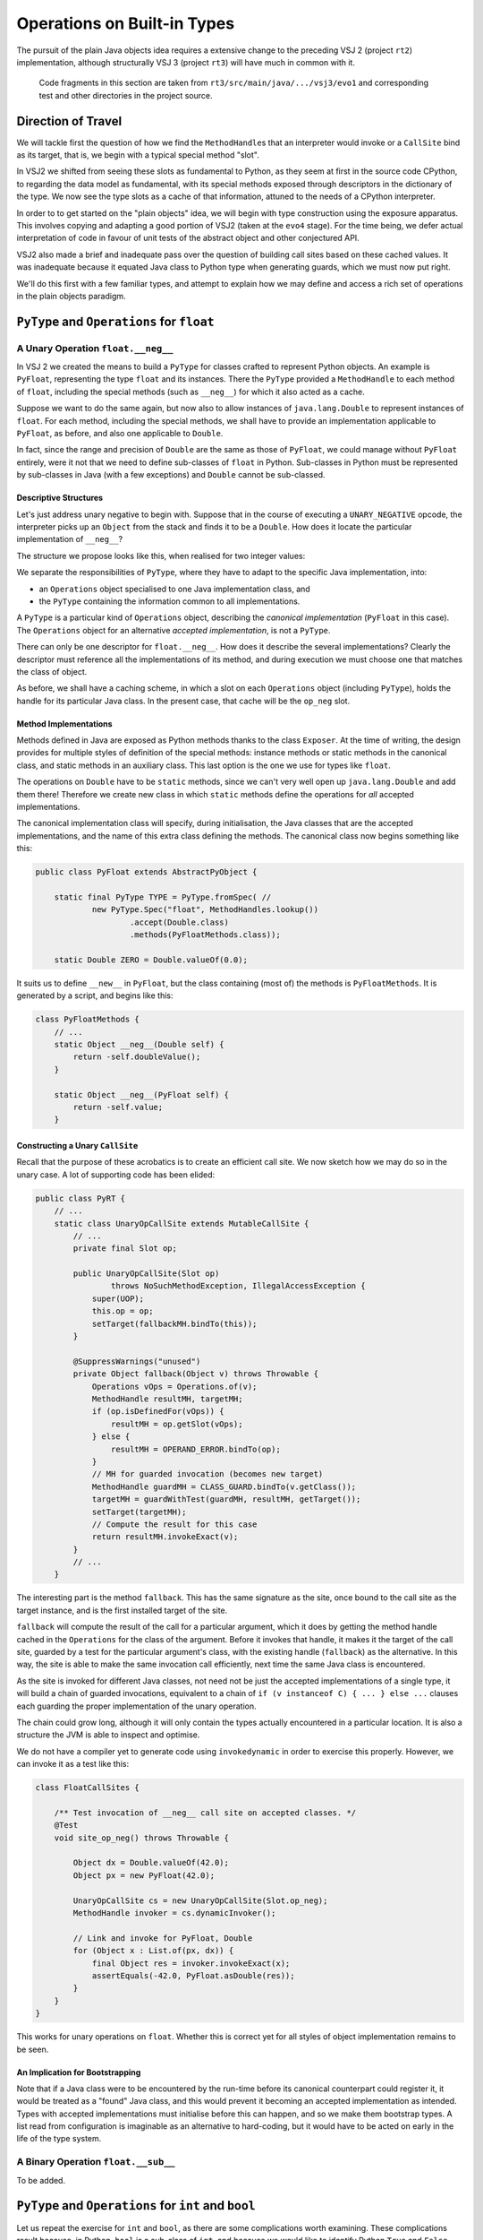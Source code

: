 ..  plain-java-object/operations-builtin.rst


Operations on Built-in Types
############################

The pursuit of the plain Java objects idea requires a extensive change
to the preceding VSJ 2 (project ``rt2``) implementation,
although structurally VSJ 3 (project ``rt3``) will have much in common with it.

    Code fragments in this section are taken from
    ``rt3/src/main/java/.../vsj3/evo1``
    and corresponding test and other directories
    in the project source.

Direction of Travel
*******************

We will tackle first the question of how we find the ``MethodHandle``\s
that an interpreter would invoke or a ``CallSite`` bind as its target,
that is, we begin with a typical special method "slot".

In VSJ2 we shifted from seeing these slots as fundamental to Python,
as they seem at first in the source code CPython,
to regarding the data model as fundamental,
with its special methods exposed
through descriptors in the dictionary of the type.
We now see the type slots as a cache of that information,
attuned to the needs of a CPython interpreter.

In order to to get started on the "plain objects" idea,
we will begin with type construction using the exposure apparatus.
This involves copying and adapting a good portion of VSJ2
(taken at the ``evo4`` stage).
For the time being,
we defer actual interpretation of code in favour of unit tests
of the abstract object and other conjectured API.

VSJ2 also made a brief and inadequate pass over the question of building
call sites based on these cached values.
It was inadequate because it equated Java class to Python type
when generating guards, which we must now put right.

We'll do this first with a few familiar types,
and attempt to explain how we may define and access
a rich set of operations in the plain objects paradigm.



``PyType`` and ``Operations`` for ``float``
*******************************************

A Unary Operation ``float.__neg__``
===================================

In VSJ 2 we created the means to build a ``PyType``
for classes crafted to represent Python objects.
An example is ``PyFloat``,
representing the type ``float`` and its instances.
There the ``PyType`` provided a ``MethodHandle`` to each method of ``float``,
including the special methods (such as ``__neg__``)
for which it also acted as a cache.

Suppose we want to do the same again,
but now also to allow instances of ``java.lang.Double``
to represent instances of ``float``.
For each method, including the special methods,
we shall have to provide an implementation applicable to ``PyFloat``,
as before,
and also one applicable to ``Double``.

In fact, since the range and precision of ``Double``
are the same as those of ``PyFloat``,
we could manage without ``PyFloat`` entirely,
were it not that we need to define sub-classes of ``float`` in Python.
Sub-classes in Python must be represented by sub-classes in Java
(with a few exceptions)
and ``Double`` cannot be sub-classed.


Descriptive Structures
----------------------

Let's just address unary negative to begin with.
Suppose that in the course of executing a ``UNARY_NEGATIVE`` opcode,
the interpreter picks up an ``Object`` from the stack
and finds it to be a ``Double``.
How does it locate the particular implementation of ``__neg__``?

The structure we propose looks like this,
when realised for two integer values:

..  uml::
    :caption: Instance model of ``float`` and its operations

    object "1e42 : PyFloat" as x
    object "PyFloat : Class" as PyFloat.class

    object " : MethodHandle" as xneg {
        target = PyFloatMethods.__neg__(PyFloat)
    }

    object "float : PyType" as floatType

    x --> PyFloat.class
    PyFloat.class --> floatType : ops
    floatType --> floatType
    floatType --> xneg : op_neg

    object "42.0 : Double" as y
    object "Double : Class" as Double.class
    object " : Operations" as yOps

    object " : MethodHandle" as yneg {
        target = PyFloatMethods.__neg__(Double)
    }

    y --> Double.class
    Double.class --> yOps : ops
    yOps -left-> floatType : type
    yOps --> yneg : op_neg

    object " : Map" as dict
    object " : PyWrapperDescr" as neg {
        name = "__neg__"
    }

    floatType --> dict : dict
    dict --> neg
    neg --> xneg
    neg --> yneg


We separate the responsibilities of ``PyType``,
where they have to adapt to the specific Java implementation,
into:

* an ``Operations`` object specialised to one Java implementation class, and
* the ``PyType`` containing the information common to all implementations.

A ``PyType`` is a particular kind of ``Operations`` object,
describing the *canonical implementation* (``PyFloat`` in this case).
The ``Operations`` object for an alternative *accepted implementation*,
is not a ``PyType``.

There can only be one descriptor for ``float.__neg__``.
How does it describe the several implementations?
Clearly the descriptor must reference all the implementations of its method,
and during execution we must choose one that matches the class of object.

As before, we shall have a caching scheme,
in which a slot on each ``Operations`` object (including ``PyType``),
holds the handle for its particular Java class.
In the present case, that cache will be the ``op_neg`` slot.


Method Implementations
----------------------

Methods defined in Java are exposed as Python methods
thanks to the class ``Exposer``.
At the time of writing,
the design provides for multiple styles of definition
of the special methods:
instance methods or static methods in the canonical class,
and static methods in an auxiliary class.
This last option is the one we use for types like ``float``.

The operations on ``Double`` have to be ``static`` methods, since
we can't very well open up ``java.lang.Double`` and add them there!
Therefore we create new class in which ``static`` methods
define the operations for *all* accepted implementations.

The canonical implementation class will specify, during initialisation,
the Java classes that are the accepted implementations,
and the name of this extra class defining the methods.
The canonical class now begins something like this:

..  code-block:: java

    public class PyFloat extends AbstractPyObject {

        static final PyType TYPE = PyType.fromSpec( //
                new PyType.Spec("float", MethodHandles.lookup())
                        .accept(Double.class)
                        .methods(PyFloatMethods.class));

        static Double ZERO = Double.valueOf(0.0);

It suits us to define ``__new__`` in ``PyFloat``,
but the class containing (most of) the methods is ``PyFloatMethods``.
It is generated by a script, and begins like this:

..  code-block:: java

    class PyFloatMethods {
        // ...
        static Object __neg__(Double self) {
            return -self.doubleValue();
        }

        static Object __neg__(PyFloat self) {
            return -self.value;
        }

Constructing a Unary ``CallSite``
---------------------------------

Recall that the purpose of these acrobatics is
to create an efficient call site.
We now sketch how we may do so in the unary case.
A lot of supporting code has been elided:

..  code-block:: java

    public class PyRT {
        // ...
        static class UnaryOpCallSite extends MutableCallSite {
            // ...
            private final Slot op;

            public UnaryOpCallSite(Slot op)
                    throws NoSuchMethodException, IllegalAccessException {
                super(UOP);
                this.op = op;
                setTarget(fallbackMH.bindTo(this));
            }

            @SuppressWarnings("unused")
            private Object fallback(Object v) throws Throwable {
                Operations vOps = Operations.of(v);
                MethodHandle resultMH, targetMH;
                if (op.isDefinedFor(vOps)) {
                    resultMH = op.getSlot(vOps);
                } else {
                    resultMH = OPERAND_ERROR.bindTo(op);
                }
                // MH for guarded invocation (becomes new target)
                MethodHandle guardMH = CLASS_GUARD.bindTo(v.getClass());
                targetMH = guardWithTest(guardMH, resultMH, getTarget());
                setTarget(targetMH);
                // Compute the result for this case
                return resultMH.invokeExact(v);
            }
            // ...
        }


The interesting part is the method ``fallback``.
This has the same signature as the site,
once bound to the call site as the target instance,
and is the first installed target of the site.

``fallback`` will compute the result of the call for a particular argument,
which it does by getting the method handle cached in the ``Operations``
for the class of the argument.
Before it invokes that handle,
it makes it the target of the call site,
guarded by a test for the particular argument's class,
with the existing handle (``fallback``) as the alternative.
In this way, the site is able to make the same invocation call efficiently,
next time the same Java class is encountered.

As the site is invoked for different Java classes,
not need not be just the accepted implementations of a single type,
it will build a chain of guarded invocations,
equivalent to a chain of ``if (v instanceof C) { ... } else ...`` clauses
each guarding the proper implementation of the unary operation.

The chain could grow long,
although it will only contain the types actually encountered
in a particular location.
It is also a structure the JVM is able to inspect and optimise.

We do not have a compiler yet to generate code using ``invokedynamic``
in order to exercise this properly.
However, we can invoke it as a test like this:

..  code-block:: java

    class FloatCallSites {

        /** Test invocation of __neg__ call site on accepted classes. */
        @Test
        void site_op_neg() throws Throwable {

            Object dx = Double.valueOf(42.0);
            Object px = new PyFloat(42.0);

            UnaryOpCallSite cs = new UnaryOpCallSite(Slot.op_neg);
            MethodHandle invoker = cs.dynamicInvoker();

            // Link and invoke for PyFloat, Double
            for (Object x : List.of(px, dx)) {
                final Object res = invoker.invokeExact(x);
                assertEquals(-42.0, PyFloat.asDouble(res));
            }
        }
    }

This works for unary operations on ``float``.
Whether this is correct yet for all styles of object implementation
remains to be seen.


An Implication for Bootstrapping
--------------------------------

Note that if a Java class were to be encountered by the run-time
before its canonical counterpart could register it,
it would be treated as a "found" Java class,
and this would prevent it becoming an accepted implementation as intended.
Types with accepted implementations must initialise before this can happen,
and so we make them bootstrap types.
A list read from configuration is imaginable
as an alternative to hard-coding,
but it would have to be acted on early in the life of the type system.


A Binary Operation ``float.__sub__``
====================================

To be added.



``PyType`` and ``Operations`` for ``int`` and ``bool``
******************************************************

Let us repeat the exercise for ``int`` and ``bool``,
as there are some complications worth examining.
These complications result because, in Python,
``bool`` is a sub-class of ``int``,
and because we would like to identify Python ``True`` and ``False``
with Java ``Boolean.TRUE`` and ``Boolean.FALSE``.


The Unary Operation ``int.__neg__``
===================================

``PyLong`` is the canonical implementation of ``int``.
We also allow instances of ``Integer`` and ``BigInteger``
to represent instances of ``int``.
For each method, including the special methods,
we shall have to provide implementations applicable to
``Integer``, ``BigInteger`` and ``PyLong``.

For __neg__ we should expect to see:

..  code-block:: java

    class PyLongMethods {
        // ...
        static Object __neg__(Integer self) {
            return -self.intValue();
        }

        static Object __neg__(BigInteger self) {
            return self.negate();
        }

        static Object __neg__(PyLong self) {
            return self.value.negate();
        }

However, there is a complication surrounding ``bool``.
These are reasonable (and the same thing) in Python:

..  code-block:: python

    >>> -True
    -1
    >>> int.__neg__(True)
    -1

``True`` is acceptable as an argument to ``int.__neg__`` in Python
because ``bool`` is a sub-class of ``int``.
Java ``Boolean`` is not a sub-class of any acceptable implementation,
and so no signature of ``__neg__`` is applicable to it.


Accepting ``bool``
------------------

The structure we propose to deal with this is as follows,
when realised for two kinds of integer `1` and boolean ``True``.
Although this involves a lot of objects,
it is very regular in structure.


..  uml::
    :caption: Instance model of ``int`` and ``bool`` finding ``op_neg``

    object "1 : PyLong" as x
    object "PyLong : Class" as PyLong.class

    object " : MethodHandle" as xneg {
        target = PyLongMethods.__neg__(PyLong)
    }

    object "int : PyType" as intType {
    }
    object " : Map" as intDict
    intType --> intDict : dict

    x --> PyLong.class
    PyLong.class --> intType : ops
    intType --> xneg : op_neg

    object "1 : Integer" as y
    object "Integer : Class" as Integer.class
    object " : Operations" as yOps

    object " : MethodHandle" as yneg {
        target = PyLongMethods.__neg__(Integer)
    }

    y --> Integer.class
    Integer.class --> yOps : ops
    yOps -right-> intType : type
    yOps --> yneg : op_neg

    object "bool : PyType" as boolType
    object " : Map" as boolDict
    boolType --> boolDict : dict

    object "True : Boolean" as z
    object "Boolean : Class" as Boolean.class
    object " : Operations" as zOps

    object " : MethodHandle" as zneg {
        target = PyLongMethods.__neg__(Boolean)
    }

    z --> Boolean.class
    Boolean.class --> zOps : ops
    zOps -left-> boolType : type
    zOps ---> zneg : op_neg

    object " : PyWrapperDescr" as neg {
        name = "__neg__"
    }

    intDict --> neg
    neg --> xneg
    neg --> yneg
    neg --> zneg
    intType <.left. boolType : <<Python sub-class>>
    boolType ...> neg : lookup("__neg__")


The point to note is that the same ``PyWrapperDescr`` object
is found by look-up on both ``int`` and ``bool``:
on ``int`` because it is defined there,
and on ``bool`` by inheritance along the MRO
Each Operations object caches the correct handle for its Java class,
because the defining type object indicates
which handle within the ``PyWrapperDescr`` to take.


The definition of ``PyLong`` looks like this:

..  code-block:: java

    class PyLong {


The definition of ``PyBool`` looks like this:

..  code-block:: java

    class PyBool {







Some Dots on the RADAR
======================

Here is a list of design problems looming already.
Some of these were already apparent for VSJ 2 at ``evo4``,
but since we can see them now,
we may design VSJ 3 with them in mind.

*   The type of attribute names were strongly typed to ``PyUnicode``
    in the VSJ 2 API to ``__getattribute__``, ``__setattr__``, etc.,
    obviating checks in the code.
    If we allow (prefer, even) ``String`` as ``str``,
    we still need ``PyUnicode`` as the canonical type
    (for above BMP strings and Python sub-classes of ``str``).
    So attribute access must now accept ``Object`` (at some level).
    We'd like this to be efficient in call sites
    where a Java ``String`` (UTF-16) may be guaranteed.
    Possibly make this the slot signature.
*   The keys of dictionaries must compare using ``__eq__`` and ``__hash__``
    even when the key is a plain Java object.
    We may not directly use a Java ``Map`` implementation
    directly as the Python implementation,
    except we wrap it in an object defining comparison and hashing.
    (This problem may be latent in VSJ 2.)
    We may avoid this for type dictionaries
    exploiting the string nature of attributes.
*   For types defined in Python,
    the Java class does not define the type,
    so the ``Operations`` slots will indirect
    via a type written on the instance,
    either to another ``Operations`` object specific to the type,
    or directly to the descriptor.
*   Descriptors that appear in the dictionary of the type
    must somehow be applicable to all implementations of that type,
    and therefore contain multiple handles,
    indexed by the implementation (by ``Operations``).
    In ``int.__neg__(42)`` we must invoke index 1.
    Descriptors are inherited by Python sub-classes to which these
    accepted implementations are largely irrelevant,
    since a sub-class Java extends only the canonical implementation.
*   When a type implemented in Java,
    and possessing accepted alternative implementations,
    inherits a ``PyWrapperDescr``,
    the method handle array ``wrapped`` in the inherited descriptor
    has entries that match the implementation types of the inherited class,
    and these may not match the accepted implementations of the receiver.
    How may the inherited special method be applied
    to a sub-class instance that of accepted class?
    This happens all the time for the special case of ``object``,
    where all implementations trivially extend ``Object``.
    Other examples are rare.
    If ``Boolean`` is an acceptable implementation of ``bool``,
    inherited ``int`` operations must be applicable to it.
    Should we conclude that each accep[table implementations of a sub-class
    must be a subclass of some implementation of it Python super-type?
